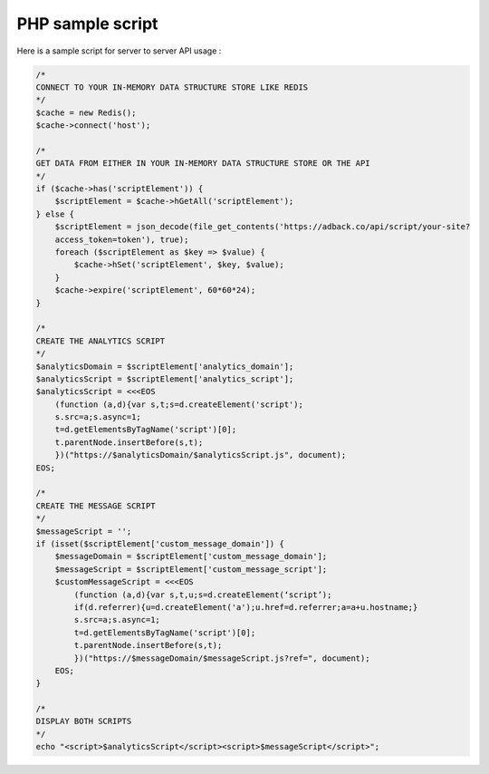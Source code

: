 PHP sample script
=================

Here is a sample script for server to server API usage :

.. code-block:: php

    /*
    CONNECT TO YOUR IN-MEMORY DATA STRUCTURE STORE LIKE REDIS
    */
    $cache = new Redis();
    $cache->connect('host');

    /*
    GET DATA FROM EITHER IN YOUR IN-MEMORY DATA STRUCTURE STORE OR THE API
    */
    if ($cache->has('scriptElement')) {
        $scriptElement = $cache->hGetAll('scriptElement');
    } else {
        $scriptElement = json_decode(file_get_contents('https://adback.co/api/script/your-site?
        access_token=token'), true);
        foreach ($scriptElement as $key => $value) {
            $cache->hSet('scriptElement', $key, $value);
        }
        $cache->expire('scriptElement', 60*60*24);
    }

    /*
    CREATE THE ANALYTICS SCRIPT
    */
    $analyticsDomain = $scriptElement['analytics_domain'];
    $analyticsScript = $scriptElement['analytics_script'];
    $analyticsScript = <<<EOS
        (function (a,d){var s,t;s=d.createElement('script');
        s.src=a;s.async=1;
        t=d.getElementsByTagName('script')[0];
        t.parentNode.insertBefore(s,t);
        })("https://$analyticsDomain/$analyticsScript.js", document);
    EOS;

    /*
    CREATE THE MESSAGE SCRIPT
    */
    $messageScript = '';
    if (isset($scriptElement['custom_message_domain']) {
        $messageDomain = $scriptElement['custom_message_domain'];
        $messageScript = $scriptElement['custom_message_script'];
        $customMessageScript = <<<EOS
            (function (a,d){var s,t,u;s=d.createElement(‘script’);
            if(d.referrer){u=d.createElement('a');u.href=d.referrer;a=a+u.hostname;}
            s.src=a;s.async=1;
            t=d.getElementsByTagName('script')[0];
            t.parentNode.insertBefore(s,t);
            })("https://$messageDomain/$messageScript.js?ref=", document);
        EOS;
    }

    /*
    DISPLAY BOTH SCRIPTS
    */
    echo "<script>$analyticsScript</script><script>$messageScript</script>";
